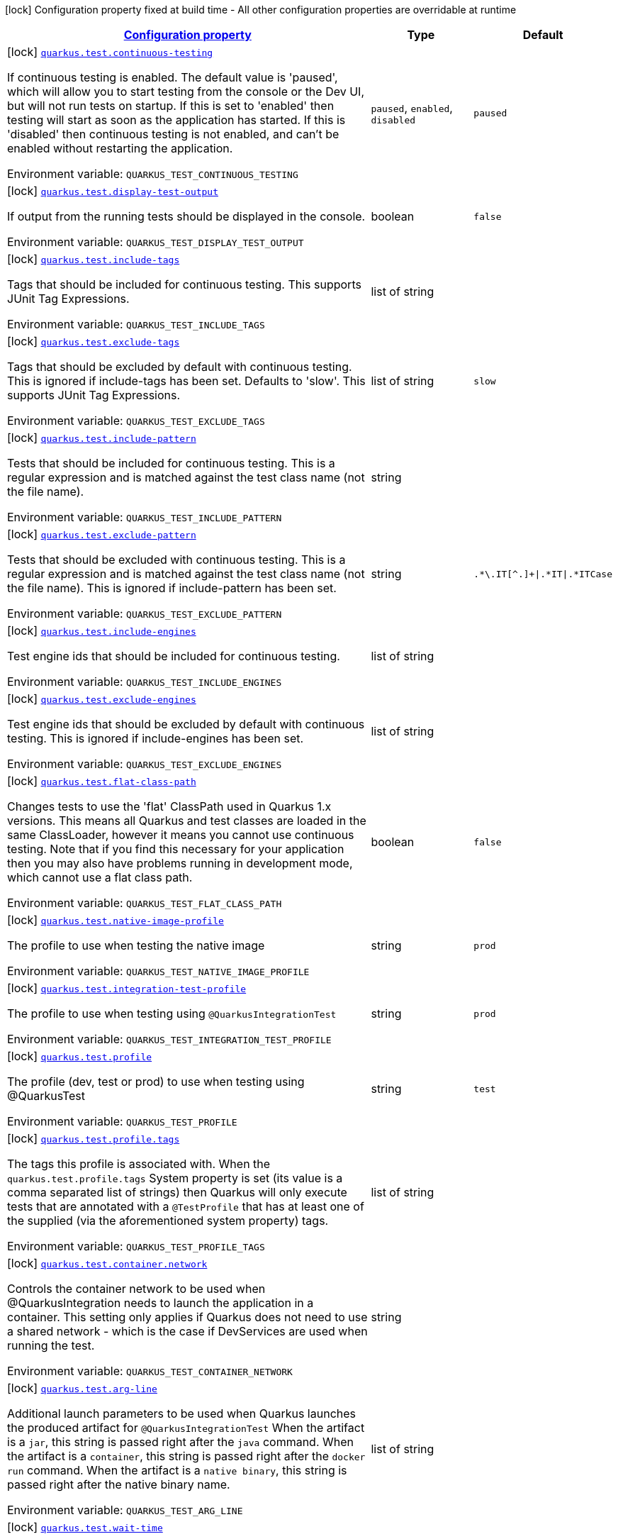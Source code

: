 
:summaryTableId: quarkus-test-dev-testing-test-config
[.configuration-legend]
icon:lock[title=Fixed at build time] Configuration property fixed at build time - All other configuration properties are overridable at runtime
[.configuration-reference, cols="80,.^10,.^10"]
|===

h|[[quarkus-test-dev-testing-test-config_configuration]]link:#quarkus-test-dev-testing-test-config_configuration[Configuration property]

h|Type
h|Default

a|icon:lock[title=Fixed at build time] [[quarkus-test-dev-testing-test-config_quarkus-test-continuous-testing]]`link:#quarkus-test-dev-testing-test-config_quarkus-test-continuous-testing[quarkus.test.continuous-testing]`


[.description]
--
If continuous testing is enabled. The default value is 'paused', which will allow you to start testing from the console or the Dev UI, but will not run tests on startup. If this is set to 'enabled' then testing will start as soon as the application has started. If this is 'disabled' then continuous testing is not enabled, and can't be enabled without restarting the application.

ifdef::add-copy-button-to-env-var[]
Environment variable: env_var_with_copy_button:+++QUARKUS_TEST_CONTINUOUS_TESTING+++[]
endif::add-copy-button-to-env-var[]
ifndef::add-copy-button-to-env-var[]
Environment variable: `+++QUARKUS_TEST_CONTINUOUS_TESTING+++`
endif::add-copy-button-to-env-var[]
-- a|
`paused`, `enabled`, `disabled` 
|`paused`


a|icon:lock[title=Fixed at build time] [[quarkus-test-dev-testing-test-config_quarkus-test-display-test-output]]`link:#quarkus-test-dev-testing-test-config_quarkus-test-display-test-output[quarkus.test.display-test-output]`


[.description]
--
If output from the running tests should be displayed in the console.

ifdef::add-copy-button-to-env-var[]
Environment variable: env_var_with_copy_button:+++QUARKUS_TEST_DISPLAY_TEST_OUTPUT+++[]
endif::add-copy-button-to-env-var[]
ifndef::add-copy-button-to-env-var[]
Environment variable: `+++QUARKUS_TEST_DISPLAY_TEST_OUTPUT+++`
endif::add-copy-button-to-env-var[]
--|boolean 
|`false`


a|icon:lock[title=Fixed at build time] [[quarkus-test-dev-testing-test-config_quarkus-test-include-tags]]`link:#quarkus-test-dev-testing-test-config_quarkus-test-include-tags[quarkus.test.include-tags]`


[.description]
--
Tags that should be included for continuous testing. This supports JUnit Tag Expressions.

ifdef::add-copy-button-to-env-var[]
Environment variable: env_var_with_copy_button:+++QUARKUS_TEST_INCLUDE_TAGS+++[]
endif::add-copy-button-to-env-var[]
ifndef::add-copy-button-to-env-var[]
Environment variable: `+++QUARKUS_TEST_INCLUDE_TAGS+++`
endif::add-copy-button-to-env-var[]
--|list of string 
|


a|icon:lock[title=Fixed at build time] [[quarkus-test-dev-testing-test-config_quarkus-test-exclude-tags]]`link:#quarkus-test-dev-testing-test-config_quarkus-test-exclude-tags[quarkus.test.exclude-tags]`


[.description]
--
Tags that should be excluded by default with continuous testing. This is ignored if include-tags has been set. Defaults to 'slow'. This supports JUnit Tag Expressions.

ifdef::add-copy-button-to-env-var[]
Environment variable: env_var_with_copy_button:+++QUARKUS_TEST_EXCLUDE_TAGS+++[]
endif::add-copy-button-to-env-var[]
ifndef::add-copy-button-to-env-var[]
Environment variable: `+++QUARKUS_TEST_EXCLUDE_TAGS+++`
endif::add-copy-button-to-env-var[]
--|list of string 
|`slow`


a|icon:lock[title=Fixed at build time] [[quarkus-test-dev-testing-test-config_quarkus-test-include-pattern]]`link:#quarkus-test-dev-testing-test-config_quarkus-test-include-pattern[quarkus.test.include-pattern]`


[.description]
--
Tests that should be included for continuous testing. This is a regular expression and is matched against the test class name (not the file name).

ifdef::add-copy-button-to-env-var[]
Environment variable: env_var_with_copy_button:+++QUARKUS_TEST_INCLUDE_PATTERN+++[]
endif::add-copy-button-to-env-var[]
ifndef::add-copy-button-to-env-var[]
Environment variable: `+++QUARKUS_TEST_INCLUDE_PATTERN+++`
endif::add-copy-button-to-env-var[]
--|string 
|


a|icon:lock[title=Fixed at build time] [[quarkus-test-dev-testing-test-config_quarkus-test-exclude-pattern]]`link:#quarkus-test-dev-testing-test-config_quarkus-test-exclude-pattern[quarkus.test.exclude-pattern]`


[.description]
--
Tests that should be excluded with continuous testing. This is a regular expression and is matched against the test class name (not the file name). This is ignored if include-pattern has been set.

ifdef::add-copy-button-to-env-var[]
Environment variable: env_var_with_copy_button:+++QUARKUS_TEST_EXCLUDE_PATTERN+++[]
endif::add-copy-button-to-env-var[]
ifndef::add-copy-button-to-env-var[]
Environment variable: `+++QUARKUS_TEST_EXCLUDE_PATTERN+++`
endif::add-copy-button-to-env-var[]
--|string 
|`.*\.IT[^.]+\|.*IT\|.*ITCase`


a|icon:lock[title=Fixed at build time] [[quarkus-test-dev-testing-test-config_quarkus-test-include-engines]]`link:#quarkus-test-dev-testing-test-config_quarkus-test-include-engines[quarkus.test.include-engines]`


[.description]
--
Test engine ids that should be included for continuous testing.

ifdef::add-copy-button-to-env-var[]
Environment variable: env_var_with_copy_button:+++QUARKUS_TEST_INCLUDE_ENGINES+++[]
endif::add-copy-button-to-env-var[]
ifndef::add-copy-button-to-env-var[]
Environment variable: `+++QUARKUS_TEST_INCLUDE_ENGINES+++`
endif::add-copy-button-to-env-var[]
--|list of string 
|


a|icon:lock[title=Fixed at build time] [[quarkus-test-dev-testing-test-config_quarkus-test-exclude-engines]]`link:#quarkus-test-dev-testing-test-config_quarkus-test-exclude-engines[quarkus.test.exclude-engines]`


[.description]
--
Test engine ids that should be excluded by default with continuous testing. This is ignored if include-engines has been set.

ifdef::add-copy-button-to-env-var[]
Environment variable: env_var_with_copy_button:+++QUARKUS_TEST_EXCLUDE_ENGINES+++[]
endif::add-copy-button-to-env-var[]
ifndef::add-copy-button-to-env-var[]
Environment variable: `+++QUARKUS_TEST_EXCLUDE_ENGINES+++`
endif::add-copy-button-to-env-var[]
--|list of string 
|


a|icon:lock[title=Fixed at build time] [[quarkus-test-dev-testing-test-config_quarkus-test-flat-class-path]]`link:#quarkus-test-dev-testing-test-config_quarkus-test-flat-class-path[quarkus.test.flat-class-path]`


[.description]
--
Changes tests to use the 'flat' ClassPath used in Quarkus 1.x versions. This means all Quarkus and test classes are loaded in the same ClassLoader, however it means you cannot use continuous testing. Note that if you find this necessary for your application then you may also have problems running in development mode, which cannot use a flat class path.

ifdef::add-copy-button-to-env-var[]
Environment variable: env_var_with_copy_button:+++QUARKUS_TEST_FLAT_CLASS_PATH+++[]
endif::add-copy-button-to-env-var[]
ifndef::add-copy-button-to-env-var[]
Environment variable: `+++QUARKUS_TEST_FLAT_CLASS_PATH+++`
endif::add-copy-button-to-env-var[]
--|boolean 
|`false`


a|icon:lock[title=Fixed at build time] [[quarkus-test-dev-testing-test-config_quarkus-test-native-image-profile]]`link:#quarkus-test-dev-testing-test-config_quarkus-test-native-image-profile[quarkus.test.native-image-profile]`


[.description]
--
The profile to use when testing the native image

ifdef::add-copy-button-to-env-var[]
Environment variable: env_var_with_copy_button:+++QUARKUS_TEST_NATIVE_IMAGE_PROFILE+++[]
endif::add-copy-button-to-env-var[]
ifndef::add-copy-button-to-env-var[]
Environment variable: `+++QUARKUS_TEST_NATIVE_IMAGE_PROFILE+++`
endif::add-copy-button-to-env-var[]
--|string 
|`prod`


a|icon:lock[title=Fixed at build time] [[quarkus-test-dev-testing-test-config_quarkus-test-integration-test-profile]]`link:#quarkus-test-dev-testing-test-config_quarkus-test-integration-test-profile[quarkus.test.integration-test-profile]`


[.description]
--
The profile to use when testing using `@QuarkusIntegrationTest`

ifdef::add-copy-button-to-env-var[]
Environment variable: env_var_with_copy_button:+++QUARKUS_TEST_INTEGRATION_TEST_PROFILE+++[]
endif::add-copy-button-to-env-var[]
ifndef::add-copy-button-to-env-var[]
Environment variable: `+++QUARKUS_TEST_INTEGRATION_TEST_PROFILE+++`
endif::add-copy-button-to-env-var[]
--|string 
|`prod`


a|icon:lock[title=Fixed at build time] [[quarkus-test-dev-testing-test-config_quarkus-test-profile]]`link:#quarkus-test-dev-testing-test-config_quarkus-test-profile[quarkus.test.profile]`


[.description]
--
The profile (dev, test or prod) to use when testing using @QuarkusTest

ifdef::add-copy-button-to-env-var[]
Environment variable: env_var_with_copy_button:+++QUARKUS_TEST_PROFILE+++[]
endif::add-copy-button-to-env-var[]
ifndef::add-copy-button-to-env-var[]
Environment variable: `+++QUARKUS_TEST_PROFILE+++`
endif::add-copy-button-to-env-var[]
--|string 
|`test`


a|icon:lock[title=Fixed at build time] [[quarkus-test-dev-testing-test-config_quarkus-test-profile-tags]]`link:#quarkus-test-dev-testing-test-config_quarkus-test-profile-tags[quarkus.test.profile.tags]`


[.description]
--
The tags this profile is associated with. When the `quarkus.test.profile.tags` System property is set (its value is a comma separated list of strings) then Quarkus will only execute tests that are annotated with a `@TestProfile` that has at least one of the supplied (via the aforementioned system property) tags.

ifdef::add-copy-button-to-env-var[]
Environment variable: env_var_with_copy_button:+++QUARKUS_TEST_PROFILE_TAGS+++[]
endif::add-copy-button-to-env-var[]
ifndef::add-copy-button-to-env-var[]
Environment variable: `+++QUARKUS_TEST_PROFILE_TAGS+++`
endif::add-copy-button-to-env-var[]
--|list of string 
|


a|icon:lock[title=Fixed at build time] [[quarkus-test-dev-testing-test-config_quarkus-test-container-network]]`link:#quarkus-test-dev-testing-test-config_quarkus-test-container-network[quarkus.test.container.network]`


[.description]
--
Controls the container network to be used when @QuarkusIntegration needs to launch the application in a container. This setting only applies if Quarkus does not need to use a shared network - which is the case if DevServices are used when running the test.

ifdef::add-copy-button-to-env-var[]
Environment variable: env_var_with_copy_button:+++QUARKUS_TEST_CONTAINER_NETWORK+++[]
endif::add-copy-button-to-env-var[]
ifndef::add-copy-button-to-env-var[]
Environment variable: `+++QUARKUS_TEST_CONTAINER_NETWORK+++`
endif::add-copy-button-to-env-var[]
--|string 
|


a|icon:lock[title=Fixed at build time] [[quarkus-test-dev-testing-test-config_quarkus-test-arg-line]]`link:#quarkus-test-dev-testing-test-config_quarkus-test-arg-line[quarkus.test.arg-line]`


[.description]
--
Additional launch parameters to be used when Quarkus launches the produced artifact for `@QuarkusIntegrationTest` When the artifact is a `jar`, this string is passed right after the `java` command. When the artifact is a `container`, this string is passed right after the `docker run` command. When the artifact is a `native binary`, this string is passed right after the native binary name.

ifdef::add-copy-button-to-env-var[]
Environment variable: env_var_with_copy_button:+++QUARKUS_TEST_ARG_LINE+++[]
endif::add-copy-button-to-env-var[]
ifndef::add-copy-button-to-env-var[]
Environment variable: `+++QUARKUS_TEST_ARG_LINE+++`
endif::add-copy-button-to-env-var[]
--|list of string 
|


a|icon:lock[title=Fixed at build time] [[quarkus-test-dev-testing-test-config_quarkus-test-wait-time]]`link:#quarkus-test-dev-testing-test-config_quarkus-test-wait-time[quarkus.test.wait-time]`


[.description]
--
Used in `@QuarkusIntegrationTest` to determine how long the test will wait for the application to launch

ifdef::add-copy-button-to-env-var[]
Environment variable: env_var_with_copy_button:+++QUARKUS_TEST_WAIT_TIME+++[]
endif::add-copy-button-to-env-var[]
ifndef::add-copy-button-to-env-var[]
Environment variable: `+++QUARKUS_TEST_WAIT_TIME+++`
endif::add-copy-button-to-env-var[]
--|link:https://docs.oracle.com/javase/8/docs/api/java/time/Duration.html[Duration]
  link:#duration-note-anchor-{summaryTableId}[icon:question-circle[title=More information about the Duration format]]
|`PT1M`


a|icon:lock[title=Fixed at build time] [[quarkus-test-dev-testing-test-config_quarkus-test-hang-detection-timeout]]`link:#quarkus-test-dev-testing-test-config_quarkus-test-hang-detection-timeout[quarkus.test.hang-detection-timeout]`


[.description]
--
Configures the hang detection in @QuarkusTest. If no activity happens (i.e. no test callbacks are called) over this period then QuarkusTest will dump all threads stack traces, to help diagnose a potential hang. Note that the initial timeout (before Quarkus has started) will only apply if provided by a system property, as it is not possible to read all config sources until Quarkus has booted.

ifdef::add-copy-button-to-env-var[]
Environment variable: env_var_with_copy_button:+++QUARKUS_TEST_HANG_DETECTION_TIMEOUT+++[]
endif::add-copy-button-to-env-var[]
ifndef::add-copy-button-to-env-var[]
Environment variable: `+++QUARKUS_TEST_HANG_DETECTION_TIMEOUT+++`
endif::add-copy-button-to-env-var[]
--|link:https://docs.oracle.com/javase/8/docs/api/java/time/Duration.html[Duration]
  link:#duration-note-anchor-{summaryTableId}[icon:question-circle[title=More information about the Duration format]]
|`10M`


a|icon:lock[title=Fixed at build time] [[quarkus-test-dev-testing-test-config_quarkus-test-type]]`link:#quarkus-test-dev-testing-test-config_quarkus-test-type[quarkus.test.type]`


[.description]
--
The type of test to run, this can be either: quarkus-test: Only runs `@QuarkusTest` annotated test classes unit: Only runs classes that are not annotated with `@QuarkusTest` all: Runs both, running the unit tests first

ifdef::add-copy-button-to-env-var[]
Environment variable: env_var_with_copy_button:+++QUARKUS_TEST_TYPE+++[]
endif::add-copy-button-to-env-var[]
ifndef::add-copy-button-to-env-var[]
Environment variable: `+++QUARKUS_TEST_TYPE+++`
endif::add-copy-button-to-env-var[]
-- a|
`unit`, `quarkus-test`, `all` 
|`all`


a|icon:lock[title=Fixed at build time] [[quarkus-test-dev-testing-test-config_quarkus-test-class-clone-pattern]]`link:#quarkus-test-dev-testing-test-config_quarkus-test-class-clone-pattern[quarkus.test.class-clone-pattern]`


[.description]
--
If a class matches this pattern then it will be cloned into the Quarkus ClassLoader even if it is in a parent first artifact. This is important for collections which can contain objects from the Quarkus ClassLoader, but for most parent first classes it will just cause problems.

ifdef::add-copy-button-to-env-var[]
Environment variable: env_var_with_copy_button:+++QUARKUS_TEST_CLASS_CLONE_PATTERN+++[]
endif::add-copy-button-to-env-var[]
ifndef::add-copy-button-to-env-var[]
Environment variable: `+++QUARKUS_TEST_CLASS_CLONE_PATTERN+++`
endif::add-copy-button-to-env-var[]
--|string 
|`java\..*`


a|icon:lock[title=Fixed at build time] [[quarkus-test-dev-testing-test-config_quarkus-test-only-test-application-module]]`link:#quarkus-test-dev-testing-test-config_quarkus-test-only-test-application-module[quarkus.test.only-test-application-module]`


[.description]
--
If this is true then only the tests from the main application module will be run (i.e. the module that is currently running mvn quarkus:dev). If this is false then tests from all dependency modules will be run as well.

ifdef::add-copy-button-to-env-var[]
Environment variable: env_var_with_copy_button:+++QUARKUS_TEST_ONLY_TEST_APPLICATION_MODULE+++[]
endif::add-copy-button-to-env-var[]
ifndef::add-copy-button-to-env-var[]
Environment variable: `+++QUARKUS_TEST_ONLY_TEST_APPLICATION_MODULE+++`
endif::add-copy-button-to-env-var[]
--|boolean 
|`false`


a|icon:lock[title=Fixed at build time] [[quarkus-test-dev-testing-test-config_quarkus-test-include-module-pattern]]`link:#quarkus-test-dev-testing-test-config_quarkus-test-include-module-pattern[quarkus.test.include-module-pattern]`


[.description]
--
Modules that should be included for continuous testing. This is a regular expression and is matched against the module groupId:artifactId.

ifdef::add-copy-button-to-env-var[]
Environment variable: env_var_with_copy_button:+++QUARKUS_TEST_INCLUDE_MODULE_PATTERN+++[]
endif::add-copy-button-to-env-var[]
ifndef::add-copy-button-to-env-var[]
Environment variable: `+++QUARKUS_TEST_INCLUDE_MODULE_PATTERN+++`
endif::add-copy-button-to-env-var[]
--|string 
|


a|icon:lock[title=Fixed at build time] [[quarkus-test-dev-testing-test-config_quarkus-test-exclude-module-pattern]]`link:#quarkus-test-dev-testing-test-config_quarkus-test-exclude-module-pattern[quarkus.test.exclude-module-pattern]`


[.description]
--
Modules that should be excluded for continuous testing. This is a regular expression and is matched against the module groupId:artifactId. This is ignored if include-module-pattern has been set.

ifdef::add-copy-button-to-env-var[]
Environment variable: env_var_with_copy_button:+++QUARKUS_TEST_EXCLUDE_MODULE_PATTERN+++[]
endif::add-copy-button-to-env-var[]
ifndef::add-copy-button-to-env-var[]
Environment variable: `+++QUARKUS_TEST_EXCLUDE_MODULE_PATTERN+++`
endif::add-copy-button-to-env-var[]
--|string 
|


a|icon:lock[title=Fixed at build time] [[quarkus-test-dev-testing-test-config_quarkus-test-enable-callbacks-for-integration-tests]]`link:#quarkus-test-dev-testing-test-config_quarkus-test-enable-callbacks-for-integration-tests[quarkus.test.enable-callbacks-for-integration-tests]`


[.description]
--
If the test callbacks should be invoked for the integration tests (tests annotated with `@QuarkusIntegrationTest`).

ifdef::add-copy-button-to-env-var[]
Environment variable: env_var_with_copy_button:+++QUARKUS_TEST_ENABLE_CALLBACKS_FOR_INTEGRATION_TESTS+++[]
endif::add-copy-button-to-env-var[]
ifndef::add-copy-button-to-env-var[]
Environment variable: `+++QUARKUS_TEST_ENABLE_CALLBACKS_FOR_INTEGRATION_TESTS+++`
endif::add-copy-button-to-env-var[]
--|boolean 
|`false`


a|icon:lock[title=Fixed at build time] [[quarkus-test-dev-testing-test-config_quarkus-test-container-additional-exposed-ports-additional-exposed-ports]]`link:#quarkus-test-dev-testing-test-config_quarkus-test-container-additional-exposed-ports-additional-exposed-ports[quarkus.test.container.additional-exposed-ports]`


[.description]
--
Set additional ports to be exposed when @QuarkusIntegration needs to launch the application in a container.

ifdef::add-copy-button-to-env-var[]
Environment variable: env_var_with_copy_button:+++QUARKUS_TEST_CONTAINER_ADDITIONAL_EXPOSED_PORTS+++[]
endif::add-copy-button-to-env-var[]
ifndef::add-copy-button-to-env-var[]
Environment variable: `+++QUARKUS_TEST_CONTAINER_ADDITIONAL_EXPOSED_PORTS+++`
endif::add-copy-button-to-env-var[]
--|`Map<String,String>` 
|


a|icon:lock[title=Fixed at build time] [[quarkus-test-dev-testing-test-config_quarkus-test-container-labels-labels]]`link:#quarkus-test-dev-testing-test-config_quarkus-test-container-labels-labels[quarkus.test.container.labels]`


[.description]
--
A set of labels to add to the launched container

ifdef::add-copy-button-to-env-var[]
Environment variable: env_var_with_copy_button:+++QUARKUS_TEST_CONTAINER_LABELS+++[]
endif::add-copy-button-to-env-var[]
ifndef::add-copy-button-to-env-var[]
Environment variable: `+++QUARKUS_TEST_CONTAINER_LABELS+++`
endif::add-copy-button-to-env-var[]
--|`Map<String,String>` 
|


a|icon:lock[title=Fixed at build time] [[quarkus-test-dev-testing-test-config_quarkus-test-container-volume-mounts-volume-mounts]]`link:#quarkus-test-dev-testing-test-config_quarkus-test-container-volume-mounts-volume-mounts[quarkus.test.container.volume-mounts]`


[.description]
--
A set of volume mounts to add to the launched container

ifdef::add-copy-button-to-env-var[]
Environment variable: env_var_with_copy_button:+++QUARKUS_TEST_CONTAINER_VOLUME_MOUNTS+++[]
endif::add-copy-button-to-env-var[]
ifndef::add-copy-button-to-env-var[]
Environment variable: `+++QUARKUS_TEST_CONTAINER_VOLUME_MOUNTS+++`
endif::add-copy-button-to-env-var[]
--|`Map<String,String>` 
|


a|icon:lock[title=Fixed at build time] [[quarkus-test-dev-testing-test-config_quarkus-test-env-env]]`link:#quarkus-test-dev-testing-test-config_quarkus-test-env-env[quarkus.test.env]`


[.description]
--
Additional environment variables to be set in the process that `@QuarkusIntegrationTest` launches.

ifdef::add-copy-button-to-env-var[]
Environment variable: env_var_with_copy_button:+++QUARKUS_TEST_ENV+++[]
endif::add-copy-button-to-env-var[]
ifndef::add-copy-button-to-env-var[]
Environment variable: `+++QUARKUS_TEST_ENV+++`
endif::add-copy-button-to-env-var[]
--|`Map<String,String>` 
|

|===
ifndef::no-duration-note[]
[NOTE]
[id='duration-note-anchor-{summaryTableId}']
.About the Duration format
====
To write duration values, use the standard `java.time.Duration` format.
See the link:https://docs.oracle.com/en/java/javase/17/docs/api/java.base/java/time/Duration.html#parse(java.lang.CharSequence)[Duration#parse() Java API documentation] for more information.

You can also use a simplified format, starting with a number:

* If the value is only a number, it represents time in seconds.
* If the value is a number followed by `ms`, it represents time in milliseconds.

In other cases, the simplified format is translated to the `java.time.Duration` format for parsing:

* If the value is a number followed by `h`, `m`, or `s`, it is prefixed with `PT`.
* If the value is a number followed by `d`, it is prefixed with `P`.
====
endif::no-duration-note[]
